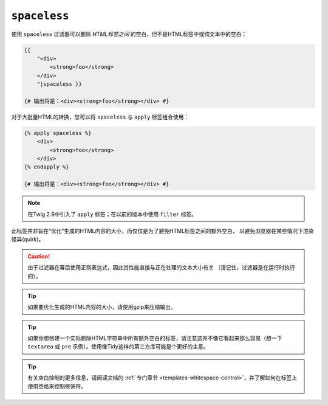 ``spaceless``
=============

.. versionadded:: 2.7

    Twig 2.7中添加了 ``spaceless`` 过滤器。

使用 ``spaceless`` 过滤器可以删除 *HTML标签之间* 的空白，但不是HTML标签中或纯文本中的空白：

.. code-block:: html+twig

    {{
        "<div>
            <strong>foo</strong>
        </div>
        "|spaceless }}

    {# 输出将是：<div><strong>foo</strong></div> #}

对于大批量HTML的转换，您可以将 ``spaceless`` 与 ``apply`` 标签组合使用：

.. code-block:: html+twig

    {% apply spaceless %}
        <div>
            <strong>foo</strong>
        </div>
    {% endapply %}

    {# 输出将是：<div><strong>foo</strong></div> #}

.. note::

    在Twig 2.9中引入了 ``apply`` 标签；在以前的版本中使用 ``filter`` 标签。

此标签并非旨在“优化”生成的HTML内容的大小，而仅仅是为了避免HTML标签之间的额外空白，
以避免浏览器在某些情况下渲染怪异(quirk)。

.. caution::

    由于过滤器在幕后使用正则表达式，因此其性能直接与正在处理的文本大小有关
    （请记住，过滤器是在运行时执行的）。

.. tip::

    如果要优化生成的HTML内容的大小，请使用gzip来压缩输出。

.. tip::

    如果你想创建一个实际删除HTML字符串中所有额外空白的标签，请注意这并不像它看起来那么容易（想一下
    ``textarea`` 或 ``pre`` 示例）。使用像Tidy这样的第三方库可能是个更好的主意。

.. tip::

    有关空白控制的更多信息，请阅读文档的
    :ref:`专门章节 <templates-whitespace-control>`，并了解如何在标签上使用空格来控制修饰符。
